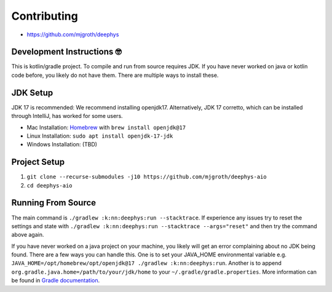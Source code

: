 ============
Contributing
============

- https://github.com/mjgroth/deephys
  
Development Instructions 🤓
~~~~~~~~~~~~~~~~~~~~~~~~~~~~~~~~~~~~~~~~~~~~~~~~~~~~~~

This is kotlin/gradle project. To compile and run from source requires JDK. If you have never worked on java or kotlin code before, you likely do not have them. There are multiple ways to install these.

JDK Setup
~~~~~~~~~~~~~~~~~~

JDK 17 is recommended: We recommend installing openjdk17. Alternatively, JDK 17 corretto, which can be installed through IntelliJ, has worked for some users.

- Mac Installation: `Homebrew <https://brew.sh/>`_ with ``brew install openjdk@17``
  
- Linux Installation: ``sudo apt install openjdk-17-jdk``
  
- Windows Installation: (TBD)
  
Project Setup
~~~~~~~~~~~~~~~~~~~~~~~~~~

#. ``git clone --recurse-submodules -j10 https://github.com/mjgroth/deephys-aio``
   
#. ``cd deephys-aio``
   
Running From Source
~~~~~~~~~~~~~~~~~~~~~~~~~~~~~~~~~~~~~~

The main command is ``./gradlew :k:nn:deephys:run --stacktrace``. If experience any issues try to reset the settings and state
with ``./gradlew :k:nn:deephys:run --stacktrace --args="reset"`` and then try the command above again.

If you have never worked on a java project on your machine, you likely will get an error complaining about no JDK being found. There are a few ways you can handle this. One is to set your JAVA_HOME environmental variable e.g. ``JAVA_HOME=/opt/homebrew/opt/openjdk@17 ./gradlew :k:nn:deephys:run``. Another is to append ``org.gradle.java.home=/path/to/your/jdk/home`` to your ``~/.gradle/gradle.properties``. More information can be found in `Gradle documentation <https://docs.gradle.org/current/userguide/build_environment.html>`_. 
